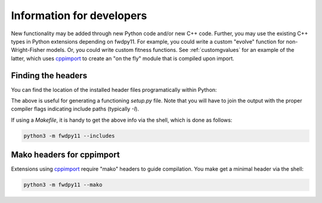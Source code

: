 Information for developers
====================================================================================

New functionality may be added through new Python code and/or new C++ code.  Further, you may use the existing C++ types
in Python extensions depending on fwdpy11.  For example, you could write a custom "evolve" function for
non-Wright-Fisher models.  Or, you could write custom fitness functions.  See :ref:`customgvalues` for an example of the
latter, which uses cppimport_ to create an "on the fly" module that is compiled upon import.

Finding the headers
---------------------------------------

You can find the location of the installed header files programatically within Python:

.. ipython:: python

    import fwdpy11
    print(fwdpy11.get_includes())
    print(fwdpy11.get_fwdpp_includes())

The above is useful for generating a functioning `setup.py` file.  Note that you will have to join the output with the
proper compiler flags indicating include paths (typically `-I`).

If using a `Makefile`, it is handy to get the above info via the shell, which is done as follows:

.. code-block:: bash

    python3 -m fwdpy11 --includes

Mako headers for cppimport
------------------------------------------

Extensions using cppimport_ require "mako" headers to guide compilation.  You make get a minimal header via the shell:

.. code-block:: bash

    python3 -m fwdpy11 --mako

.. _cppimport: https://github.com/tbenthompson/cppimport

